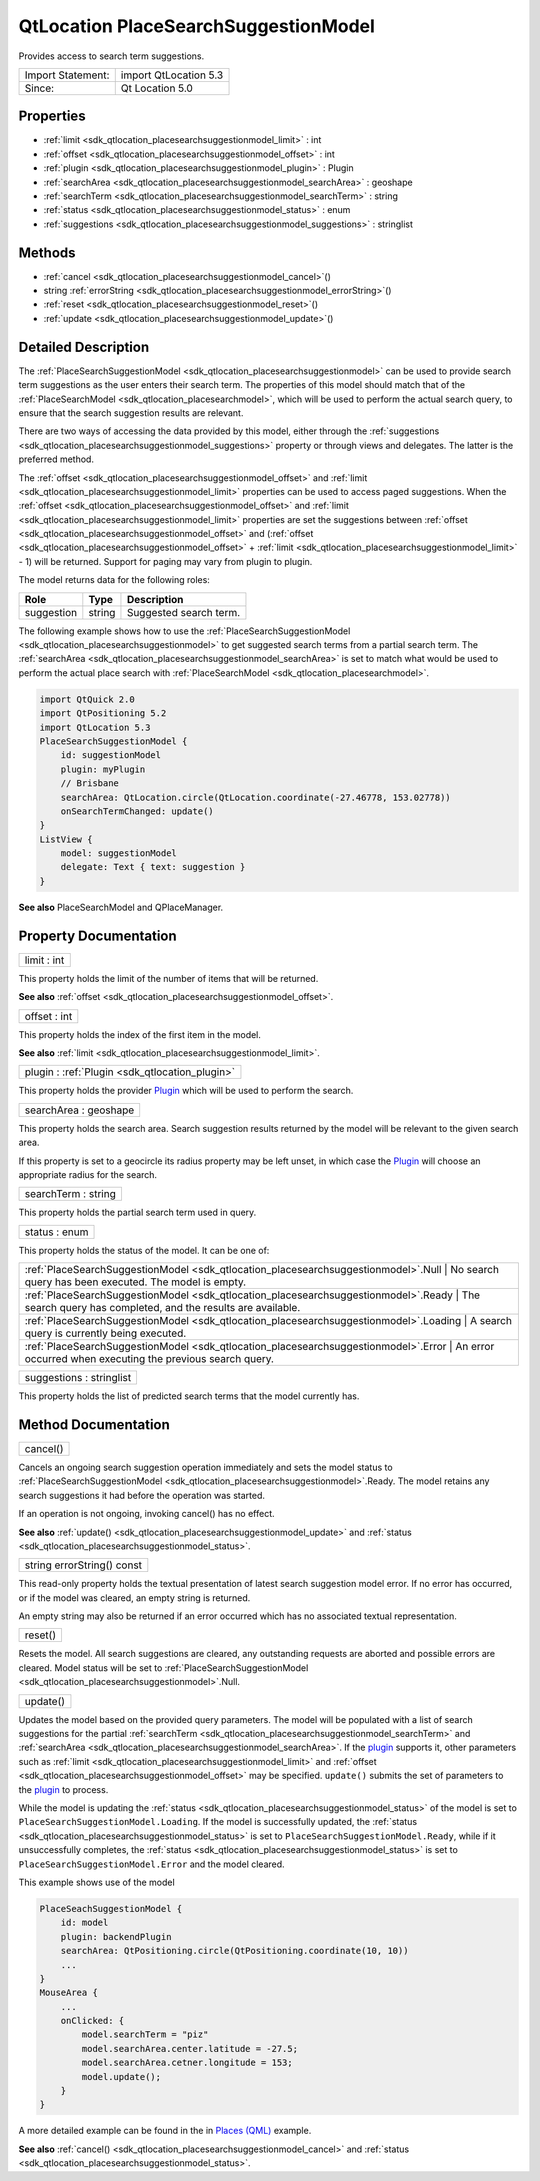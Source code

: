 .. _sdk_qtlocation_placesearchsuggestionmodel:

QtLocation PlaceSearchSuggestionModel
=====================================

Provides access to search term suggestions.

+---------------------+-------------------------+
| Import Statement:   | import QtLocation 5.3   |
+---------------------+-------------------------+
| Since:              | Qt Location 5.0         |
+---------------------+-------------------------+

Properties
----------

-  :ref:`limit <sdk_qtlocation_placesearchsuggestionmodel_limit>` : int
-  :ref:`offset <sdk_qtlocation_placesearchsuggestionmodel_offset>` : int
-  :ref:`plugin <sdk_qtlocation_placesearchsuggestionmodel_plugin>` : Plugin
-  :ref:`searchArea <sdk_qtlocation_placesearchsuggestionmodel_searchArea>` : geoshape
-  :ref:`searchTerm <sdk_qtlocation_placesearchsuggestionmodel_searchTerm>` : string
-  :ref:`status <sdk_qtlocation_placesearchsuggestionmodel_status>` : enum
-  :ref:`suggestions <sdk_qtlocation_placesearchsuggestionmodel_suggestions>` : stringlist

Methods
-------

-  :ref:`cancel <sdk_qtlocation_placesearchsuggestionmodel_cancel>`\ ()
-  string :ref:`errorString <sdk_qtlocation_placesearchsuggestionmodel_errorString>`\ ()
-  :ref:`reset <sdk_qtlocation_placesearchsuggestionmodel_reset>`\ ()
-  :ref:`update <sdk_qtlocation_placesearchsuggestionmodel_update>`\ ()

Detailed Description
--------------------

The :ref:`PlaceSearchSuggestionModel <sdk_qtlocation_placesearchsuggestionmodel>` can be used to provide search term suggestions as the user enters their search term. The properties of this model should match that of the :ref:`PlaceSearchModel <sdk_qtlocation_placesearchmodel>`, which will be used to perform the actual search query, to ensure that the search suggestion results are relevant.

There are two ways of accessing the data provided by this model, either through the :ref:`suggestions <sdk_qtlocation_placesearchsuggestionmodel_suggestions>` property or through views and delegates. The latter is the preferred method.

The :ref:`offset <sdk_qtlocation_placesearchsuggestionmodel_offset>` and :ref:`limit <sdk_qtlocation_placesearchsuggestionmodel_limit>` properties can be used to access paged suggestions. When the :ref:`offset <sdk_qtlocation_placesearchsuggestionmodel_offset>` and :ref:`limit <sdk_qtlocation_placesearchsuggestionmodel_limit>` properties are set the suggestions between :ref:`offset <sdk_qtlocation_placesearchsuggestionmodel_offset>` and (:ref:`offset <sdk_qtlocation_placesearchsuggestionmodel_offset>` + :ref:`limit <sdk_qtlocation_placesearchsuggestionmodel_limit>` - 1) will be returned. Support for paging may vary from plugin to plugin.

The model returns data for the following roles:

+--------------+----------+--------------------------+
| Role         | Type     | Description              |
+==============+==========+==========================+
| suggestion   | string   | Suggested search term.   |
+--------------+----------+--------------------------+

The following example shows how to use the :ref:`PlaceSearchSuggestionModel <sdk_qtlocation_placesearchsuggestionmodel>` to get suggested search terms from a partial search term. The :ref:`searchArea <sdk_qtlocation_placesearchsuggestionmodel_searchArea>` is set to match what would be used to perform the actual place search with :ref:`PlaceSearchModel <sdk_qtlocation_placesearchmodel>`.

.. code:: qml

    import QtQuick 2.0
    import QtPositioning 5.2
    import QtLocation 5.3
    PlaceSearchSuggestionModel {
        id: suggestionModel
        plugin: myPlugin
        // Brisbane
        searchArea: QtLocation.circle(QtLocation.coordinate(-27.46778, 153.02778))
        onSearchTermChanged: update()
    }
    ListView {
        model: suggestionModel
        delegate: Text { text: suggestion }
    }

**See also** PlaceSearchModel and QPlaceManager.

Property Documentation
----------------------

.. _sdk_qtlocation_placesearchsuggestionmodel_limit:

+--------------------------------------------------------------------------------------------------------------------------------------------------------------------------------------------------------------------------------------------------------------------------------------------------------------+
| limit : int                                                                                                                                                                                                                                                                                                  |
+--------------------------------------------------------------------------------------------------------------------------------------------------------------------------------------------------------------------------------------------------------------------------------------------------------------+

This property holds the limit of the number of items that will be returned.

**See also** :ref:`offset <sdk_qtlocation_placesearchsuggestionmodel_offset>`.

.. _sdk_qtlocation_placesearchsuggestionmodel_offset:

+--------------------------------------------------------------------------------------------------------------------------------------------------------------------------------------------------------------------------------------------------------------------------------------------------------------+
| offset : int                                                                                                                                                                                                                                                                                                 |
+--------------------------------------------------------------------------------------------------------------------------------------------------------------------------------------------------------------------------------------------------------------------------------------------------------------+

This property holds the index of the first item in the model.

**See also** :ref:`limit <sdk_qtlocation_placesearchsuggestionmodel_limit>`.

.. _sdk_qtlocation_placesearchsuggestionmodel_plugin:

+-----------------------------------------------------------------------------------------------------------------------------------------------------------------------------------------------------------------------------------------------------------------------------------------------------------------+
| plugin : :ref:`Plugin <sdk_qtlocation_plugin>`                                                                                                                                                                                                                                                                  |
+-----------------------------------------------------------------------------------------------------------------------------------------------------------------------------------------------------------------------------------------------------------------------------------------------------------------+

This property holds the provider `Plugin </sdk/apps/qml/QtLocation/location-places-qml/#plugin>`_  which will be used to perform the search.

.. _sdk_qtlocation_placesearchsuggestionmodel_searchArea:

+--------------------------------------------------------------------------------------------------------------------------------------------------------------------------------------------------------------------------------------------------------------------------------------------------------------+
| searchArea : geoshape                                                                                                                                                                                                                                                                                        |
+--------------------------------------------------------------------------------------------------------------------------------------------------------------------------------------------------------------------------------------------------------------------------------------------------------------+

This property holds the search area. Search suggestion results returned by the model will be relevant to the given search area.

If this property is set to a geocircle its radius property may be left unset, in which case the `Plugin </sdk/apps/qml/QtLocation/location-places-qml/#plugin>`_  will choose an appropriate radius for the search.

.. _sdk_qtlocation_placesearchsuggestionmodel_searchTerm:

+--------------------------------------------------------------------------------------------------------------------------------------------------------------------------------------------------------------------------------------------------------------------------------------------------------------+
| searchTerm : string                                                                                                                                                                                                                                                                                          |
+--------------------------------------------------------------------------------------------------------------------------------------------------------------------------------------------------------------------------------------------------------------------------------------------------------------+

This property holds the partial search term used in query.

.. _sdk_qtlocation_placesearchsuggestionmodel_status:

+--------------------------------------------------------------------------------------------------------------------------------------------------------------------------------------------------------------------------------------------------------------------------------------------------------------+
| status : enum                                                                                                                                                                                                                                                                                                |
+--------------------------------------------------------------------------------------------------------------------------------------------------------------------------------------------------------------------------------------------------------------------------------------------------------------+

This property holds the status of the model. It can be one of:

+--------------------------------------------------------------------------------------+---------------------------------------------------------------------+
| :ref:`PlaceSearchSuggestionModel <sdk_qtlocation_placesearchsuggestionmodel>`.Null      | No search query has been executed. The model is empty.           |
+--------------------------------------------------------------------------------------+---------------------------------------------------------------------+
| :ref:`PlaceSearchSuggestionModel <sdk_qtlocation_placesearchsuggestionmodel>`.Ready     | The search query has completed, and the results are available.   |
+--------------------------------------------------------------------------------------+---------------------------------------------------------------------+
| :ref:`PlaceSearchSuggestionModel <sdk_qtlocation_placesearchsuggestionmodel>`.Loading   | A search query is currently being executed.                      |
+--------------------------------------------------------------------------------------+---------------------------------------------------------------------+
| :ref:`PlaceSearchSuggestionModel <sdk_qtlocation_placesearchsuggestionmodel>`.Error     | An error occurred when executing the previous search query.      |
+--------------------------------------------------------------------------------------+---------------------------------------------------------------------+

.. _sdk_qtlocation_placesearchsuggestionmodel_suggestions:

+--------------------------------------------------------------------------------------------------------------------------------------------------------------------------------------------------------------------------------------------------------------------------------------------------------------+
| suggestions : stringlist                                                                                                                                                                                                                                                                                     |
+--------------------------------------------------------------------------------------------------------------------------------------------------------------------------------------------------------------------------------------------------------------------------------------------------------------+

This property holds the list of predicted search terms that the model currently has.

Method Documentation
--------------------

.. _sdk_qtlocation_placesearchsuggestionmodel_cancel:

+--------------------------------------------------------------------------------------------------------------------------------------------------------------------------------------------------------------------------------------------------------------------------------------------------------------+
| cancel()                                                                                                                                                                                                                                                                                                     |
+--------------------------------------------------------------------------------------------------------------------------------------------------------------------------------------------------------------------------------------------------------------------------------------------------------------+

Cancels an ongoing search suggestion operation immediately and sets the model status to :ref:`PlaceSearchSuggestionModel <sdk_qtlocation_placesearchsuggestionmodel>`.Ready. The model retains any search suggestions it had before the operation was started.

If an operation is not ongoing, invoking cancel() has no effect.

**See also** :ref:`update() <sdk_qtlocation_placesearchsuggestionmodel_update>` and :ref:`status <sdk_qtlocation_placesearchsuggestionmodel_status>`.

.. _sdk_qtlocation_placesearchsuggestionmodel_errorString:

+--------------------------------------------------------------------------------------------------------------------------------------------------------------------------------------------------------------------------------------------------------------------------------------------------------------+
| string errorString() const                                                                                                                                                                                                                                                                                   |
+--------------------------------------------------------------------------------------------------------------------------------------------------------------------------------------------------------------------------------------------------------------------------------------------------------------+

This read-only property holds the textual presentation of latest search suggestion model error. If no error has occurred, or if the model was cleared, an empty string is returned.

An empty string may also be returned if an error occurred which has no associated textual representation.

.. _sdk_qtlocation_placesearchsuggestionmodel_reset:

+--------------------------------------------------------------------------------------------------------------------------------------------------------------------------------------------------------------------------------------------------------------------------------------------------------------+
| reset()                                                                                                                                                                                                                                                                                                      |
+--------------------------------------------------------------------------------------------------------------------------------------------------------------------------------------------------------------------------------------------------------------------------------------------------------------+

Resets the model. All search suggestions are cleared, any outstanding requests are aborted and possible errors are cleared. Model status will be set to :ref:`PlaceSearchSuggestionModel <sdk_qtlocation_placesearchsuggestionmodel>`.Null.

.. _sdk_qtlocation_placesearchsuggestionmodel_update:

+--------------------------------------------------------------------------------------------------------------------------------------------------------------------------------------------------------------------------------------------------------------------------------------------------------------+
| update()                                                                                                                                                                                                                                                                                                     |
+--------------------------------------------------------------------------------------------------------------------------------------------------------------------------------------------------------------------------------------------------------------------------------------------------------------+

Updates the model based on the provided query parameters. The model will be populated with a list of search suggestions for the partial :ref:`searchTerm <sdk_qtlocation_placesearchsuggestionmodel_searchTerm>` and :ref:`searchArea <sdk_qtlocation_placesearchsuggestionmodel_searchArea>`. If the `plugin </sdk/apps/qml/QtLocation/location-places-qml/#plugin>`_  supports it, other parameters such as :ref:`limit <sdk_qtlocation_placesearchsuggestionmodel_limit>` and :ref:`offset <sdk_qtlocation_placesearchsuggestionmodel_offset>` may be specified. ``update()`` submits the set of parameters to the `plugin </sdk/apps/qml/QtLocation/location-places-qml/#plugin>`_  to process.

While the model is updating the :ref:`status <sdk_qtlocation_placesearchsuggestionmodel_status>` of the model is set to ``PlaceSearchSuggestionModel.Loading``. If the model is successfully updated, the :ref:`status <sdk_qtlocation_placesearchsuggestionmodel_status>` is set to ``PlaceSearchSuggestionModel.Ready``, while if it unsuccessfully completes, the :ref:`status <sdk_qtlocation_placesearchsuggestionmodel_status>` is set to ``PlaceSearchSuggestionModel.Error`` and the model cleared.

This example shows use of the model

.. code:: cpp

    PlaceSeachSuggestionModel {
        id: model
        plugin: backendPlugin
        searchArea: QtPositioning.circle(QtPositioning.coordinate(10, 10))
        ...
    }
    MouseArea {
        ...
        onClicked: {
            model.searchTerm = "piz"
            model.searchArea.center.latitude = -27.5;
            model.searchArea.cetner.longitude = 153;
            model.update();
        }
    }

A more detailed example can be found in the in `Places (QML) </sdk/apps/qml/QtLocation/places/#presenting-search-suggestions>`_  example.

**See also** :ref:`cancel() <sdk_qtlocation_placesearchsuggestionmodel_cancel>` and :ref:`status <sdk_qtlocation_placesearchsuggestionmodel_status>`.

